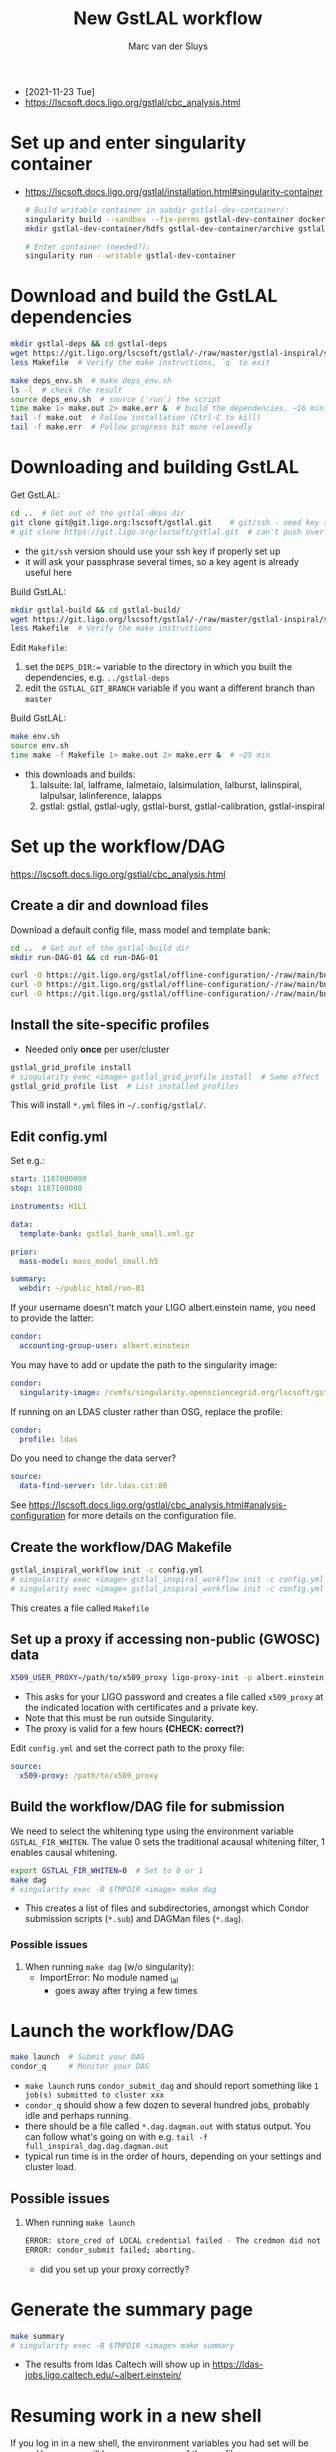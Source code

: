 # Created 2021-12-02 Thu 13:51
#+title: New GstLAL workflow
#+author: Marc van der Sluys
- [2021-11-23 Tue]
- https://lscsoft.docs.ligo.org/gstlal/cbc_analysis.html

* Set up and enter singularity container
- https://lscsoft.docs.ligo.org/gstlal/installation.html#singularity-container
  #+begin_src bash
    # Build writable container in subdir gstlal-dev-container/:
    singularity build --sandbox --fix-perms gstlal-dev-container docker://containers.ligo.org/lscsoft/gstlal:master
    mkdir gstlal-dev-container/hdfs gstlal-dev-container/archive gstlal-dev-container/cvmfs  # They may be needed later

    # Enter container (needed?):
    singularity run --writable gstlal-dev-container
  #+end_src

* Download and build the GstLAL dependencies
#+begin_src bash
  mkdir gstlal-deps && cd gstlal-deps
  wget https://git.ligo.org/lscsoft/gstlal/-/raw/master/gstlal-inspiral/share/post_O3/optimized/Makefile.ligosoftware_gcc_deps -O Makefile  # Download Makefile
  less Makefile  # Verify the make instructions, `q` to exit

  make deps_env.sh  # make deps_env.sh
  ls -l  # check the result
  source deps_env.sh  # source ('run') the script
  time make 1> make.out 2> make.err &  # build the dependencies, ~16 min
  tail -f make.out  # Follow installation (Ctrl-C to kill)
  tail -f make.err  # Follow progress bit more relaxedly
#+end_src

* Downloading and building GstLAL
Get GstLAL:
#+begin_src bash
  cd ..  # Get out of the gstlal-deps dir
  git clone git@git.ligo.org:lscsoft/gstlal.git    # git/ssh - need key setup?  ~30s  
  # git clone https://git.ligo.org/lscsoft/gstlal.git  # can't push over https?
#+end_src
- the ~git/ssh~ version should use your ssh key if properly set up
- it will ask your passphrase several times, so a key agent is already useful here

Build GstLAL:
#+begin_src bash
  mkdir gstlal-build && cd gstlal-build/
  wget https://git.ligo.org/lscsoft/gstlal/-/raw/master/gstlal-inspiral/share/post_O3/optimized/Makefile.ligosoftware_gcc_gstlal -O Makefile  # Download Makefile
  less Makefile  # Verify the make instructions
#+end_src
Edit ~Makefile~:
1. set the ~DEPS_DIR:=~ variable to the directory in which you built the dependencies,
   e.g. ~../gstlal-deps~
2. edit the ~GSTLAL_GIT_BRANCH~ variable if you want a different branch than ~master~

Build GstLAL:
#+begin_src bash
  make env.sh
  source env.sh
  time make -f Makefile 1> make.out 2> make.err &  # ~25 min
#+end_src
- this downloads and builds:
  1. lalsuite: lal, lalframe, lalmetaio, lalsimulation, lalburst, lalinspiral, lalpulsar, lalinference, lalapps
  2. gstlal: gstlal, gstlal-ugly, gstlal-burst, gstlal-calibration, gstlal-inspiral

* Set up the workflow/DAG
https://lscsoft.docs.ligo.org/gstlal/cbc_analysis.html

** Create a dir and download files
Download a default config file, mass model and template bank:
#+begin_src bash
  cd ..  # Get out of the gstlal-build dir
  mkdir run-DAG-01 && cd run-DAG-01

  curl -O https://git.ligo.org/gstlal/offline-configuration/-/raw/main/bns-small/config.yml
  curl -O https://git.ligo.org/gstlal/offline-configuration/-/raw/main/bns-small/mass_model/mass_model_small.h5
  curl -O https://git.ligo.org/gstlal/offline-configuration/-/raw/main/bns-small/bank/gstlal_bank_small.xml.gz
#+end_src

** Install the site-specific profiles
- Needed only *once* per user/cluster

#+begin_src bash
  gstlal_grid_profile install
  # singularity exec <image> gstlal_grid_profile install  # Same effect
  gstlal_grid_profile list  # List installed profiles
#+end_src
This will install ~*.yml~ files in =~/.config/gstlal/=.

** Edit config.yml
Set e.g.:
#+begin_src yaml
  start: 1187000000
  stop: 1187100000

  instruments: H1L1

  data:
    template-bank: gstlal_bank_small.xml.gz

  prior:
    mass-model: mass_model_small.h5

  summary:
    webdir: ~/public_html/run-01
#+end_src

If your username doesn't match your LIGO albert.einstein name, you need to provide the latter:
#+begin_src yaml
  condor:
    accounting-group-user: albert.einstein
#+end_src

You may have to add or update the path to the singularity image:
#+begin_src yaml
  condor:
    singularity-image: /cvmfs/singularity.opensciencegrid.org/lscsoft/gstlal:master            
#+end_src

If running on an LDAS cluster rather than OSG, replace the profile:
#+begin_src yaml
  condor:
    profile: ldas
#+end_src

Do you need to change the data server?
#+begin_src yaml
  source:
    data-find-server: ldr.ldas.cit:80
#+end_src

See https://lscsoft.docs.ligo.org/gstlal/cbc_analysis.html#analysis-configuration for more details on the
 configuration file.

** Create the workflow/DAG Makefile
#+begin_src bash
  gstlal_inspiral_workflow init -c config.yml
  # singularity exec <image> gstlal_inspiral_workflow init -c config.yml  # Doesn't work
  # singularity exec <image> gstlal_inspiral_workflow init -c config.yml -w injection  # Injection only
#+end_src
This creates a file called ~Makefile~

** Set up a proxy if accessing non-public (GWOSC) data
#+begin_src bash
  X509_USER_PROXY=/path/to/x509_proxy ligo-proxy-init -p albert.einstein
#+end_src
- This asks for your LIGO password and creates a file called ~x509_proxy~ at the indicated location with
  certificates and a private key.
- Note that this must be run outside Singularity.
- The proxy is valid for a few hours *(CHECK: correct?)*

Edit ~config.yml~ and set the correct path to the proxy file:
#+begin_src yaml
  source:
    x509-proxy: /path/to/x509_proxy
#+end_src

** Build the workflow/DAG file for submission
We need to select the whitening type using the environment variable ~GSTLAL_FIR_WHITEN~.  The value 0 sets the
traditional acausal whitening filter, 1 enables causal whitening.

#+begin_src bash
  export GSTLAL_FIR_WHITEN=0  # Set to 0 or 1
  make dag
  # singularity exec -B $TMPDIR <image> make dag
#+end_src
- This creates a list of files and subdirectories, amongst which Condor submission scripts (~*.sub~) and
  DAGMan files (~*.dag~).

*** Possible issues
1. When running ~make dag~  (w/o singularity):
   - ImportError: No module named _lal
     - goes away after trying a few times

* Launch the workflow/DAG
#+begin_src bash
  make launch  # Submit your DAG
  condor_q     # Monitor your DAG
#+end_src
- ~make launch~ runs ~condor_submit_dag~ and should report something like ~1 job(s) submitted to cluster xxx~
- ~condor_q~ should show a few dozen to several hundred jobs, probably idle and perhaps running.
- there should be a file called ~*.dag.dagman.out~ with status output.  You can follow what's going on with
  e.g. ~tail -f full_inspiral_dag.dag.dagman.out~
- typical run time is in the order of hours, depending on your settings and cluster load.

** Possible issues
1. When running ~make launch~
   #+begin_src bash
     ERROR: store_cred of LOCAL credential failed - The credmon did not process credentials within the timeout period
     ERROR: condor_submit failed; aborting.
   #+end_src
   - did you set up your proxy correctly?

* Generate the summary page
#+begin_src bash
  make summary
  # singularity exec -B $TMPDIR <image> make summary
#+end_src
- The results from ldas Caltech will show up in https://ldas-jobs.ligo.caltech.edu/~albert.einstein/

* Resuming work in a new shell
If you log in in a new shell, the environment variables you had set will be gone.  Hence, you will have
resource one of the env files.
1. before (re)building GstLAL:
   #+begin_src bash
     cd gstlal-deps
     source deps_env.sh
     cd -
   #+end_src
2. before (re)creating a (new) DAG:
   1. Resource the GstLAL environment:
      #+begin_src bash
        cd gstlal-build
        source env.sh
        cd -
      #+end_src
   2. Resetup your proxy
      #+begin_src bash
        X509_USER_PROXY=/path/to/x509_proxy ligo-proxy-init -p albert.einstein
      #+end_src

* Diagnosing and handling issues
- The file ~<name>_dag.dag.dagman.out~ contains output of your job.

** Final nodes status
You can use e.g. dagman-out-final-status [fn:1] to grep the final status of the nodes:
#+begin_src bash
  $ dagman-out-final-status

  full_inspiral_dag.dag.dagman.out:
  12/01/21 14:09:45 Of 150 nodes total:
  12/01/21 14:09:45  Done     Pre   Queued    Post   Ready   Un-Ready   Failed
  12/01/21 14:09:45   ===     ===      ===     ===     ===        ===      ===
  12/01/21 14:09:45    89       0        0       0       0         41       20
  12/01/21 14:09:45 0 job proc(s) currently held
#+end_src
In this case, 20 nodes failed

[fn:1] https://github.com/MarcvdSluys/MyTerminalConfig/blob/master/bin/dagman-out-final-status

** List of errors
A list of errors, if any, can be shown using e.g. dagman-out-list-errors [fn:2]:
#+begin_src bash
  $ dagman-out-list-errors

  full_inspiral_dag.dag.dagman.out:
  12/01/21 14:09:45 ---------------------- Job ----------------------
  12/01/21 14:09:45       Node Name: cluster_triggers_by_snr.00000
  12/01/21 14:09:45            Noop: false
  12/01/21 14:09:45          NodeID: 24
  12/01/21 14:09:45     Node Status: STATUS_ERROR
  12/01/21 14:09:45 Node return val: 1
  12/01/21 14:09:45           Error: Job proc (245431516.0.0) failed with status 1 (after 3 node retries)
  12/01/21 14:09:45 Job Submit File: cluster_triggers_by_snr.sub
  12/01/21 14:09:45           Retry: 3
  12/01/21 14:09:45  HTCondor Job ID: (245431516.0.0)
  12/01/21 14:09:45 PARENTS: gstlal_inspiral.00000 WAITING: 0 CHILDREN: gstlal_inspiral_calc_likelihood.00000
  etc...
#+end_src

Note that in this example, the Node name lists ~cluster_triggers_by_snr.XXXXXX~ as the culprit.  In the
subdirectory ~logs/~ you can find files called ~cluster_triggers_by_snr_XXXXX-YYYYYYYYY-Z.err~ containing more
details (e.g. tracebacks):
#+begin_src bash
  less logs/cluster_triggers_by_snr_00000-245431516-0.err

  Traceback (most recent call last):
  ...
#+end_src

[fn:2] https://github.com/MarcvdSluys/MyTerminalConfig/blob/master/bin/dagman-out-list-errors
